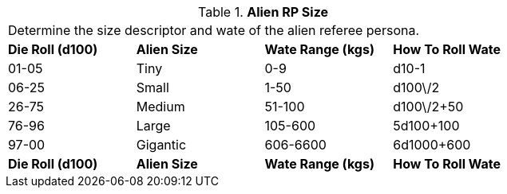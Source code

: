 // Table 11.1.5 Alien RP Size
.*Alien RP Size*
[width="75%",cols="4*^",frame="all", stripes="even"]
|===
4+<|Determine the size descriptor and wate of the alien referee persona. 
s|Die Roll (d100)
s|Alien Size
s|Wate Range (kgs)
s|How To Roll Wate

|01-05
|Tiny
|0-9
|d10-1

|06-25
|Small
|1-50
|d100\/2

|26-75
|Medium
|51-100
|d100\/2+50

|76-96
|Large
|105-600
|5d100+100

|97-00
|Gigantic
|606-6600
|6d1000+600

s|Die Roll (d100)
s|Alien Size
s|Wate Range (kgs)
s|How To Roll Wate


|===
